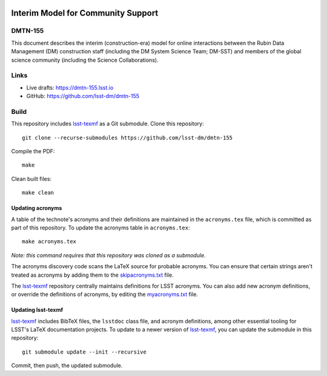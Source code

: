 .. image:: https://img.shields.io/badge/dmtn--155-lsst.io-brightgreen.svg
   :target: https://dmtn-155.lsst.io
.. image:: https://github.com/lsst-dm/dmtn-155/workflows/CI/badge.svg
   :target: https://github.com/lsst-dm/dmtn-155/actions/

###################################
Interim Model for Community Support
###################################

DMTN-155
========

This document describes the interim (construction-era) model for online interactions between the Rubin Data Management (DM) construction staff (including the DM System Science Team; DM-SST) and members of the global science community (including the Science Collaborations).

Links
=====

- Live drafts: https://dmtn-155.lsst.io
- GitHub: https://github.com/lsst-dm/dmtn-155

Build
=====

This repository includes lsst-texmf_ as a Git submodule.
Clone this repository::

    git clone --recurse-submodules https://github.com/lsst-dm/dmtn-155

Compile the PDF::

    make

Clean built files::

    make clean

Updating acronyms
-----------------

A table of the technote's acronyms and their definitions are maintained in the ``acronyms.tex`` file, which is committed as part of this repository.
To update the acronyms table in ``acronyms.tex``::

    make acronyms.tex

*Note: this command requires that this repository was cloned as a submodule.*

The acronyms discovery code scans the LaTeX source for probable acronyms.
You can ensure that certain strings aren't treated as acronyms by adding them to the `skipacronyms.txt <./skipacronyms.txt>`_ file.

The lsst-texmf_ repository centrally maintains definitions for LSST acronyms.
You can also add new acronym definitions, or override the definitions of acronyms, by editing the `myacronyms.txt <./myacronyms.txt>`_ file.

Updating lsst-texmf
-------------------

`lsst-texmf`_ includes BibTeX files, the ``lsstdoc`` class file, and acronym definitions, among other essential tooling for LSST's LaTeX documentation projects.
To update to a newer version of `lsst-texmf`_, you can update the submodule in this repository::

   git submodule update --init --recursive

Commit, then push, the updated submodule.

.. _lsst-texmf: https://github.com/lsst/lsst-texmf
